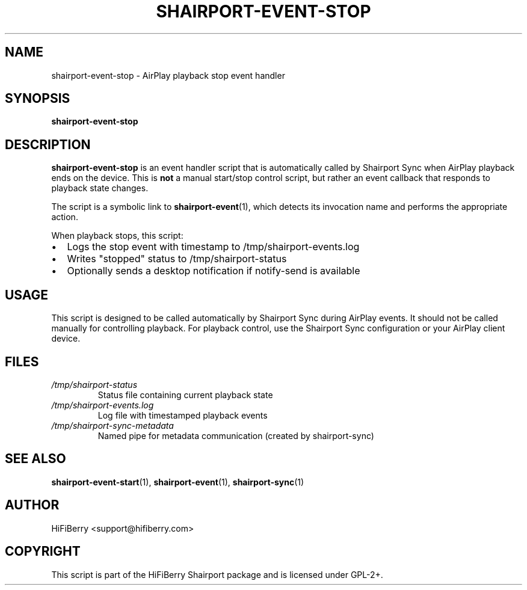 .TH SHAIRPORT-EVENT-STOP 1 "June 2025" "HiFiBerry Shairport 4.3.7.2" "User Commands"
.SH NAME
shairport-event-stop \- AirPlay playback stop event handler
.SH SYNOPSIS
.B shairport-event-stop
.SH DESCRIPTION
.B shairport-event-stop
is an event handler script that is automatically called by Shairport Sync when AirPlay playback ends on the device. This is 
.B not
a manual start/stop control script, but rather an event callback that responds to playback state changes.

The script is a symbolic link to 
.BR shairport-event (1),
which detects its invocation name and performs the appropriate action.

When playback stops, this script:
.IP \(bu 2
Logs the stop event with timestamp to /tmp/shairport-events.log
.IP \(bu 2
Writes "stopped" status to /tmp/shairport-status
.IP \(bu 2
Optionally sends a desktop notification if notify-send is available

.SH USAGE
This script is designed to be called automatically by Shairport Sync during AirPlay events. It should not be called manually for controlling playback. For playback control, use the Shairport Sync configuration or your AirPlay client device.

.SH FILES
.TP
.I /tmp/shairport-status
Status file containing current playback state
.TP
.I /tmp/shairport-events.log
Log file with timestamped playback events
.TP
.I /tmp/shairport-sync-metadata
Named pipe for metadata communication (created by shairport-sync)

.SH SEE ALSO
.BR shairport-event-start (1),
.BR shairport-event (1),
.BR shairport-sync (1)

.SH AUTHOR
HiFiBerry <support@hifiberry.com>

.SH COPYRIGHT
This script is part of the HiFiBerry Shairport package and is licensed under GPL-2+.
